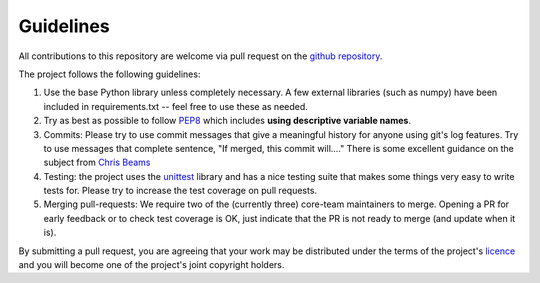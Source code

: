Guidelines
==========

All contributions to this repository are welcome via pull request on the `github repository <https://github.com/Axelrod-Python/Axelrod>`_.

The project follows the following guidelines:

1. Use the base Python library unless completely necessary. A few external
   libraries (such as numpy) have been included in requirements.txt -- feel free
   to use these as needed.
2. Try as best as possible to follow `PEP8
   <https://www.python.org/dev/peps/pep-0008/>`_ which includes **using
   descriptive variable names**.
3. Commits: Please try to use commit messages that give a meaningful history
   for anyone using git's log features. Try to use messages that complete sentence,
   "If merged, this commit will...." There is some excellent guidance on the subject
   from `Chris Beams <https://chris.beams.io/posts/git-commit/>`_
4. Testing: the project uses the `unittest
   <https://docs.python.org/2/library/unittest.html>`_ library and has a nice
   testing suite that makes some things very easy to write tests for. Please try
   to increase the test coverage on pull requests.
5. Merging pull-requests: We require two of the (currently three) core-team
   maintainers to merge. Opening a PR for early
   feedback or to check test coverage is OK, just indicate that the PR is not ready
   to merge (and update when it is).

By submitting a pull request, you are agreeing that your work may be distributed
under the terms of the project's `licence <https://raw.githubusercontent.com/Axelrod-Python/Axelrod/master/LICENSE.txt>`_ and you will become one of the project's joint copyright holders.
